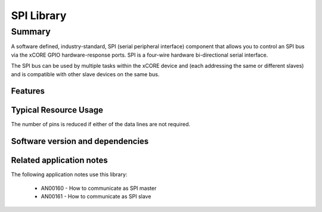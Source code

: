 SPI Library
===========

Summary
-------

A software defined, industry-standard, SPI (serial peripheral
interface) component
that allows you to control an SPI bus via the
xCORE GPIO hardware-response ports. SPI is a four-wire hardware
bi-directional serial interface.

The SPI bus can be used by multiple tasks within the xCORE device
and (each addressing the same or different slaves) and
is compatible with other slave devices on the same bus.

Features
........

.. sidebysidelist::

 * SPI master and SPI slave modes.
 * Supports speed of up to 100 Mbit.
 * Multiple slave device support
 * All clock polarity and phase configurations supported.

Typical Resource Usage
......................

.. resusage::

  * - configuration: Master (synchronous, zero clock blocks)
    - globals: out buffered port:32 p_sclk = XS1_PORT_1A; out buffered port:32 p_mosi =  XS1_PORT_1B; in buffered port:32 p_miso = XS1_PORT_1C; out port p_ss[1] = {XS1_PORT_1D};
    - locals: interface spi_master_if i[1];
    - fn: spi_master(i, 1, p_sclk, p_mosi, p_miso, p_ss, 1, null);
    - pins: 4
    - ports: 4 (1-bit)
  * - configuration: Master (synchronous, one clock block)
    - globals: out buffered port:32 p_sclk = XS1_PORT_1A; out buffered port:32 p_mosi =  XS1_PORT_1B; in buffered port:32 p_miso = XS1_PORT_1C; out port p_ss[1] = {XS1_PORT_1D};clock cb = XS1_CLKBLK_1;
    - locals: interface spi_master_if i[1];
    - fn: spi_master(i, 1, p_sclk, p_mosi, p_miso, p_ss, 1, cb);
    - pins: 4
    - ports: 4 (1-bit)
  * - configuration: Master (asynchronous)
    - globals: out buffered port:32 p_sclk = XS1_PORT_1A; out buffered port:32 p_mosi =  XS1_PORT_1B; in buffered port:32 p_miso = XS1_PORT_1C; out port p_ss[1] = {XS1_PORT_1D};clock cb0 = XS1_CLKBLK_1; clock cb1 = XS1_CLKBLK_2;
    - locals: interface spi_master_async_if i[1];
    - fn: spi_master_async(i, 1, p_sclk, p_mosi, p_miso, p_ss, 1, cb0, cb1);
    - pins: 4
    - ports: 4 (1-bit)
  * - configuration: Slave (32 bit transfer mode)
    - globals: in port p_sclk = XS1_PORT_1A; in buffered port:32 p_mosi = XS1_PORT_1B; out buffered port:32 p_miso = XS1_PORT_1C; in port p_ss = XS1_PORT_1D;clock cb = XS1_CLKBLK_1;
    - locals: interface spi_slave_callback_if i;
    - fn: spi_slave(i, p_sclk, p_mosi, p_miso, p_ss, cb, SPI_MODE_0, SPI_TRANSFER_SIZE_32);
    - pins: 4
    - ports: 4 (1-bit)
  * - configuration: Slave (8 bit transfer mode)
    - globals: in port p_sclk = XS1_PORT_1A; in buffered port:32 p_mosi = XS1_PORT_1B; out buffered port:32 p_miso = XS1_PORT_1C; in port p_ss = XS1_PORT_1D;clock cb = XS1_CLKBLK_1;
    - locals: interface spi_slave_callback_if i;
    - fn: spi_slave(i, p_sclk, p_mosi, p_miso, p_ss, cb, SPI_MODE_0, SPI_TRANSFER_SIZE_8);
    - pins: 4
    - ports: 4 (1-bit)

The number of pins is reduced if either of the data lines are not required.

Software version and dependencies
.................................

.. libdeps::

Related application notes
.........................

The following application notes use this library:

  * AN00160 - How to communicate as SPI master
  * AN00161 - How to communicate as SPI slave
